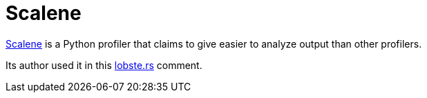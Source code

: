 = Scalene

:keywords: profiling, python, programming

https://github.com/emeryberger/scalene/[Scalene] is a Python profiler that
claims to give easier to analyze output than other profilers.

Its author used it in this
https://lobste.rs/s/r13f85/making_python_programs_blazingly_fast#c_h64ghf[lobste.rs]
comment.
